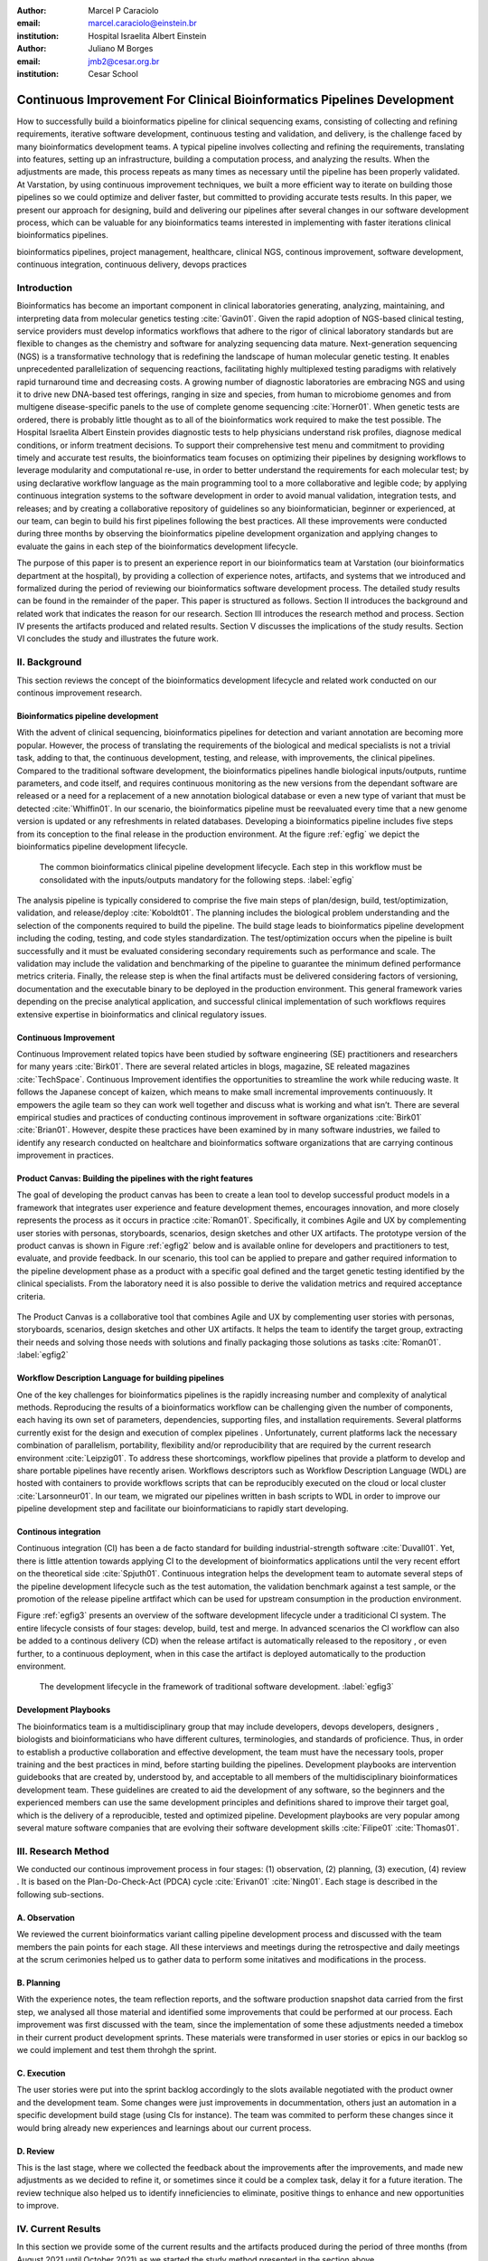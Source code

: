 :author: Marcel P Caraciolo
:email: marcel.caraciolo@einstein.br
:institution: Hospital Israelita Albert Einstein

:author: Juliano M Borges
:email: 	jmb2@cesar.org.br
:institution: Cesar School

-------------------------------------------------------------------------
Continuous Improvement For Clinical Bioinformatics Pipelines Development
-------------------------------------------------------------------------
.. class:: abstract

   How to successfully build a bioinformatics pipeline for clinical sequencing exams, consisting of collecting and refining requirements, iterative software development, continuous testing and validation, and delivery, is the challenge faced by many bioinformatics development teams.
   A typical pipeline involves collecting and refining the requirements, translating into features, setting up an infrastructure, building a computation process, and analyzing the results. When the adjustments are made, this process repeats as many times as necessary until the pipeline has been properly validated. At Varstation, by using continuous improvement techniques, we built a more efficient way to iterate on building those pipelines so we could optimize and deliver faster, but committed to providing accurate tests results. In this paper, we present our approach for designing, build and delivering our pipelines after several changes in our software development process, which can be valuable for any bioinformatics teams interested in implementing with faster iterations clinical bioinformatics pipelines.

.. class:: keywords

   bioinformatics pipelines, project management, healthcare, clinical NGS, continous improvement, software development, continuous integration, continuous delivery, devops practices

Introduction
------------

Bioinformatics has become an important component in clinical laboratories generating, analyzing, maintaining, and interpreting data from molecular genetics testing :cite:`Gavin01`.
Given the rapid adoption of NGS-based clinical testing, service providers must develop informatics workflows that adhere to the rigor of clinical laboratory standards
but are flexible to changes as the chemistry and software for analyzing sequencing data mature. Next-generation sequencing (NGS) is a transformative technology that is redefining the landscape
of human molecular genetic testing. It enables unprecedented parallelization of sequencing reactions, facilitating highly multiplexed testing paradigms with relatively rapid turnaround
time and decreasing costs. A growing number of diagnostic laboratories are embracing NGS and using it to drive new DNA-based test offerings, ranging in size and species, from human to
microbiome genomes and from multigene disease-specific panels to the use of complete genome sequencing :cite:`Horner01`. When genetic tests are ordered, there is probably little thought as to all of the bioinformatics work required
to make the test possible. The Hospital Israelita Albert Einstein provides diagnostic tests to help physicians understand risk profiles, diagnose medical conditions, or inform treatment decisions. To support their
comprehensive test menu and commitment to providing timely and accurate test results, the bioinformatics team focuses on optimizing their pipelines by designing workflows to leverage modularity and computational re-use, in order to
better understand the requirements for each molecular test; by using declarative workflow language as the main programming tool to a more collaborative and legible code; by applying continuous integration systems to the software development
in order to avoid manual validation, integration tests, and releases; and by creating a collaborative repository of guidelines so any bioinformatician, beginner or experienced, at our team, can begin to build his first pipelines following the best practices.
All these improvements were conducted during three months by observing the bioinformatics pipeline development organization and applying changes to evaluate the gains in each step of the bioinformatics development lifecycle.

The purpose of this paper is to present an experience report in our bioinformatics team at Varstation (our bioinformatics department at the hospital), by providing a collection of experience notes, artifacts, and systems that we introduced
and formalized during the period of reviewing our bioinformatics software development process. The detailed study results can be found in the remainder of the paper.
This paper is structured as follows. Section II introduces the background and related work that indicates the reason for our research. Section III introduces the research method
and process. Section IV presents the artifacts produced and related results. Section V discusses the implications of the study results. Section VI concludes the study and illustrates the future work.

II. Background
--------------

This section reviews the concept of the bioinformatics development lifecycle and related work conducted on our continous improvement research.


Bioinformatics pipeline development
===================================

With the advent of clinical sequencing, bioinformatics pipelines for detection and variant annotation are becoming more popular. However, the process of translating the requirements of the biological and medical specialists is not a trivial task, adding to that,
the continuous development, testing, and release, with improvements, the clinical pipelines. Compared to the traditional software development, the bioinformatics pipelines handle biological inputs/outputs, runtime parameters, and code itself, and  requires continuous
monitoring as the new versions from the dependant software are released or a need for a replacement of a new annotation biological database or even a new type of variant that must be detected  :cite:`Whiffin01`. In our scenario, the bioinformatics pipeline must be reevaluated every time 
that a new genome version is updated or any refreshments in related databases. Developing a bioinformatics pipeline includes five steps from its conception to the final release in the production environment. At the figure :ref:`egfig` we depict the bioinformatics pipeline development lifecycle.

.. figure:: figure1.png

   The common bioinformatics clinical pipeline development lifecycle. Each step in this workflow must be consolidated with the inputs/outputs mandatory for the following steps.  :label:`egfig` 

The analysis pipeline is typically considered to comprise the five main steps of plan/design, build, test/optimization, validation, and release/deploy :cite:`Koboldt01`. The planning includes the biological problem understanding and the selection of the components required to build the pipeline. The 
build stage leads to bioinformatics pipeline development including the coding, testing, and code styles standardization. The test/optimization occurs when the pipeline is built successfully and it must be evaluated considering secondary requirements such as performance and scale.  
The validation may include the validation and benchmarking of the pipeline to guarantee the minimum defined performance metrics criteria. Finally, the release step is when the final artifacts must be delivered considering factors of versioning, documentation and the executable
binary to be deployed in the production environment. This general framework varies depending on the precise analytical application, and successful clinical implementation of such workflows requires extensive expertise in bioinformatics and clinical regulatory issues.

Continuous Improvement
=======================

Continuous Improvement related topics have been studied by software engineering (SE) practitioners and researchers for many years :cite:`Birk01`. There are several related articles in blogs,
magazine, SE releated magazines :cite:`TechSpace`. Continuous Improvement identifies the opportunities to streamline the work while reducing waste. It follows the Japanese concept of kaizen, which means to make small incremental improvements continuously. It empowers the agile team so
they can work well together and discuss what is working and what isn’t. There are several empirical studies and practices of conducting continous improvement in software organizations :cite:`Birk01` :cite:`Brian01`. However, despite these practices have been examined by in many software industries, we failed
to identify any research conducted on healtchare and bioinformatics software organizations that are carrying continous improvement in practices.

Product Canvas: Building the pipelines with the right features
==============================================================

The goal of developing the product canvas has been to create a lean tool to develop successful product models in a framework that integrates user experience and feature development themes,
encourages innovation, and more closely represents the process as it occurs in practice :cite:`Roman01`.  Specifically, it combines Agile and UX by complementing user stories with personas, storyboards, scenarios, design sketches and other UX artifacts.
The prototype version of the product canvas is shown in Figure :ref:`egfig2` below and is available online for developers and practitioners to test, evaluate, and provide feedback. In our scenario, this tool can be applied to prepare and gather required 
information to the pipeline development phase as a product with a specific goal defined and the target genetic testing identified by the clinical specialists. From the laboratory need it is also possible to derive the validation metrics and 
required acceptance criteria.

.. figure:: figure2.png
   :align: center
   :figclass: w

   The Product Canvas is a collaborative tool that combines Agile and UX by complementing user stories with personas, storyboards, scenarios, design sketches and other UX artifacts. It helps the team
   to identify the target group, extracting their needs and solving those needs with solutions and finally packaging those solutions as tasks :cite:`Roman01`.  :label:`egfig2` 


Workflow Description Language for building pipelines
====================================================

One of the key challenges for bioinformatics pipelines is the rapidly increasing number and complexity of analytical methods. Reproducing the results of a bioinformatics workflow can be challenging given the number of components, each having its own
set of parameters, dependencies, supporting files, and installation requirements. Several platforms currently exist for the design and execution of complex pipelines . Unfortunately, current platforms
lack the necessary combination of parallelism, portability, flexibility and/or reproducibility that are required by the current research environment :cite:`Leipzig01`. To address these shortcomings, workflow pipelines that provide
a platform to develop and share portable pipelines have recently arisen. Workflows descriptors such as Workflow Description Language (WDL) are hosted with containers to provide workflows scripts that can be reproducibly
executed on the cloud or local cluster :cite:`Larsonneur01`. In our team, we migrated our pipelines written in bash scripts to WDL in order to improve our pipeline development step and facilitate our bioinformaticians to rapidly start developing.

Continous integration
=======================

Continuous integration (CI) has been a de facto standard for building industrial-strength software :cite:`Duvall01`. Yet, there is little attention towards
applying CI to the development of bioinformatics applications until the very recent effort on the theoretical side :cite:`Spjuth01`. Continuous integration helps the development team to automate several steps of the pipeline development lifecycle such as
the test automation, the validation benchmark against a test sample, or the promotion of the release pipeline artfifact which can be used for upstream consumption in the production environment.

Figure :ref:`egfig3` presents an overview of the software development lifecycle under a traditicional CI system. The entire lifecycle consists of four stages: develop, build, test and merge. In advanced scenarios the CI workflow can also be added to 
a continous delivery (CD) when the release artifact is automatically released to the repository , or even further, to a continuous deployment, when in this case the artifact is deployed automatically to the production environment.

.. figure:: figure3.png
   :scale: 20%
   :figclass: bht

   The development lifecycle in the framework of traditional software development.  :label:`egfig3`

Development Playbooks
=====================

The bioinformatics team is a multidisciplinary group that may include developers, devops developers, designers , biologists and bioinformaticians who have different cultures, terminologies, and standards of proficience. Thus, in order to establish a productive collaboration and
effective development, the team must have the necessary tools, proper training and the best practices in mind, before starting building the pipelines. Development playbooks are intervention guidebooks that are created by, understood by, and acceptable to all members of the
multidisciplinary bioinformatices development team. These guidelines are created to aid the development of any software, so the beginners and the experienced members can use the same development principles and definitions shared to improve their target goal, which is the
delivery of a reproducible, tested and optimized pipeline. Development playbooks are very popular among several mature software companies that are evolving their software development skills :cite:`Filipe01` :cite:`Thomas01`.


III. Research Method
--------------------

We conducted our continous improvement process in four stages: (1) observation, (2) planning, (3) execution, (4) review . It is based on the Plan-Do-Check-Act (PDCA) cycle :cite:`Erivan01` :cite:`Ning01`. Each stage is described in the following sub-sections.



A. Observation
===============

We reviewed the current bioinformatics variant calling pipeline development process and discussed with the team members the pain points for each stage. All these interviews and meetings during the retrospective and daily meetings at the scrum cerimonies helped us to gather
data to perform some initatives and modifications in the process.

B. Planning
===========

With the experience notes, the team reflection reports, and the software production snapshot data carried from the first step, we analysed all those material and identified some improvements that could be performed at our process. 
Each improvement was first discussed with the team, since the implementation of some these adjustments needed a timebox in their current product development sprints. These materials were transformed in user stories or epics in our 
backlog so we could implement and test them throhgh the sprint.


C. Execution
============

The user stories were put into the sprint backlog accordingly to the slots available negotiated with the product owner and the development team. Some changes were just improvements in docummentation,
others just an automation in a specific development build stage (using CIs for instance). The team was commited to perform these changes since it would bring already new experiences and learnings about our current process.



D. Review
==========

This is the last stage, where we collected the feedback about the improvements after the improvements, and made new adjustments as we decided to refine it, or sometimes since it could be a complex task, delay it for a future iteration.
The review technique also helped us to identify inneficiencies to eliminate, positive things to enhance and new opportunities to improve.




IV. Current Results
-------------------

In this section we provide some of the current results and the artifacts produced during the period of three months (from August 2021 until October 2021) as we started the study method presented in the section above.


A. Design and Planning
======================

Our bioinformatics team, through the years, was delivering bioinformatics pipelines for many omics: transcriptome, genomics and metagenomics. For each one there is a common toolset for the pipeline building development. It is up to the bioinformatician to analyze the biological
problem that will be solved, define the tools and algorithms available for each variant calling step from the DNA digital sequences to the genomic variants and build an automated pipeline that perform all these tasks using the computational resources. During the design and Planning
stage our team discuss with our clients (medical specialists and biologists) to have a common and clear understanding about the main requirements for the pipeline that will be associated to a research project or a novel genetic test available for our patients. Inspired by the 
Product Canvas , explained at our background section, we proposed and created a Bioinformatics Pipeline Canvas (BPC)  [#]_.  Our canvas is a collaborative tool that includes Agile , scientific methdology, adapted to facilitate the technical discussions between our bioinformaticians, biologist
and geneticists. The main goal is to have an overall picture to model the pipeline. We will use it as a validation method for checking all the requirements to have a pipeline implemented: Which are the inputs/outs expected for each step of the pipeline, the tools required for
each pipeline component (task) and the performance criteria that will be considered before being released to a production environment.

At the figure :ref:`egfig4` , we show an example of a full-filled canvas in one of our internal trainings. The artifact is available as open-source template at the miro.com [#]_.

.. figure:: figure4.png
   :align: center
   :figclass: w

   Our Bioinformatics Pipeline Canvas, inspired by the Product Canvas as a visual tool for our developers and product owners to facilitate and translate the clinical and biological requirements into features, expected inputs and outputs and
   performance metrics criteria.  :label:`egfig4` 

.. [#] Bionformatics Pipeline Canvas available at miro.com, https://miro.com/app/board/o9J_lyF0HrA=/.
.. [#] Bioinformatics Pipeline Canvas example at miro.com , https://miro.com/app/board/o9J_lyFSWQc=/

B. Development
==============

One of the improvements at our development cycle was to rethink how we managed and orchestrated our current variant calling bioinformatics pipelines. The changing landscape of genomics research and clinical practice
has created a need for computational pipelines capable of efficiently orchestrating complex analysis stages while handling large volumes of data across heterogeneous computational environments. Our current pipelines
were monolytical with shared command line bash scripts with python/perl/R code invoked. The main issue in this approach is that it is difficult to identify/debug problems, it doesn't enable a rapid escalation and
doesn't promote the modularity within the pipelines. Since 2020 we started to discuss novel tools and bioinformatics worfklow programming languages to help us to mitigate these problems.

After several proof-of-concept tests (POCs) and discussions we came to workflow tools, such as WDL (Workflow Description Language), that makes pipelines easier to express and build. With WDL, you can easily describe the module dependencies and track version changes to the workflow.
Our team reorganized the pipelines and broke the code within them into smaller modules in WDL, so our future pipelines could benefit of the components implemented just plugging it into the main WDL workflow, and just modify the corresponding
input files By reusing the tasks , developers can dramatically speed the development of new workflows. The figures :ref:`egfig5` and :ref:`egfig6` presents the architecture overview of bioinformatics workflow written in modules and
the WDL declarative syntax and style code, respectively.

.. figure:: figure5.png
   :scale: 30 %


   Bioinformatics workflows written with WDL in multiple levels of complexity warrant a modular construction. It is easiest to program the workflow when its logic is abstracted away (in Tasks, red)
   from the command line invocations (in Bash scripts, pink) of the bioinformatics tools (light pink). Individual workflows can be further used as subworkflows of a larger Master
   workflow. :label:`egfig5`


.. figure:: figure6.png
   :scale: 20 %

   Example of an workflow skeleton. We define the inputs and corresponding outputs, each one declared as variables. We also define the tasks, which it will be computational blocks that will execute the pipeline commands.
   These tasks are invoked from the main workflow using the call methods. :label:`egfig6`


The team also changed the orchestration tool from using AWS Lambda tasks to a open source bioinformatics tool developed by the Broad Institute of Harvard University and MIT called Cromwell [#]_ :cite:`Voss01`.
It is a workflow-execution engine that simplifies the orchestration of computing tasks needed for genomic analysis. With the infra-structure and devops team working together, we led to Cromwell
being able to run directly on an Amazon Web Services (AWS, cloud-computing) environment [#]_. This has given our bioinformatician more flexibility in scaling their genomic workflows.
For instance, our whole human genome variant calling Pipeline is using Cromwell to automate and enhance its quality control capabilities in our analysis software Varstation [#]_. Figure :ref:`egfig7` presents
the AWS proposed architecture for running Cromwell using the AWS Batch environment :cite:`Schreiber01`.

.. [#] Cromwell execution engine available at Github, https://github.com/broadinstitute/cromwell.
.. [#] Amazon Web Services cloud-computing,  https://aws.amazon.com/pt/.
.. [#] Varstation bioinformatics cloud-service, https://varsomics.com/varstation/


.. figure:: figure7.png

   Cromwell is a workflow management system for scientific workflows developed by the Broad Institute and supports job execution using AWS Batch. :label:`egfig7`


Finally, one of the improvements for building new bioinformatics pipelines was propose a minimal base template for our developers getting started following our best practices and guidelines. Several CI scripts, version control management,
docummentation build scripts and automated workflow test suite integrated were compiled into this repository. It is a basic start pipeline so from begginners to advanced users can use it right away. At the time of writing this paper, we
were still validating the framework by migrating our old pipelines to WDL based on it. The figure :ref:`egfig8` shows the repository of our minimal pipeline template hosted as a template repository on Github [#]_.

.. [#] Our minimal pipeline template on Github repository, https://github.com/Varstation/pipeline-template

.. figure:: figure8.png

   Our minimal pipeline template was hosted in Github as a pipeline repository so the developers can easily fork all the code to their new pipeline repository. :label:`egfig8`


C. Build, test  and optimization
=================================

In this stage, our team draw our inspiration from continous integration (CI), which has been part of the industry standard of modern development. CI services lift the burden of managing
the software development lifecycle from the developers by providing a variety of tools for building and testing software applications in an automated and iterative manner. Development of 
bioinformatic pipelines is not much different in this regard from regular software systems - it typically mandates many interations as developers try to continuously improve the quality
of their workflows as new software versions are released or new variant annotation datases are published.

Before the CI, our tests were manually handled and all the builds were performed manually when the developers remembered to perform it. This caused to many refactories and hidden bugs that
weren't easily manageable. There was also any code validation following WDL code style best practices, as more members started to push their code into the repositories, specially, the tasks modules,
it brought to our attention the fact the changes in some module could affect many dependant pipelines. Figure :ref:`egfig9` presents an overview of the bioinformatics development lifecycle
under our CI system. Like the development of regular software, the entire lifecycle consists of four stages (akin to a GitHub or Azure DevOps kind of development scenario):

- **Develop** – the developer writes code for the variant calling pipeline, reusing when appropriate the existing task modules, as well as basic parameter collection.

- **Build** – the developer requests merging the code into the main branch (a.k.a., a pull request); this automatically triggers the build process of the codebase, which validates the code style (linting), run the appropriate tests with small data samples as parameters to validate if all expected outputs are produced.

- **Validation** - The validation phase follows if the build process succeeds; the final pipeline is evaluated against the benchmark datataset, after which the test performance metrics is reported to the developer.

- **Release**  - if all the testes cases are passed and the developer is satisfied with the accuracy and metrics, the pipeline can then be promoted to a release environment for upstream consumption, potentially replacing the old versioned pipeline that was already released.


.. figure:: figure9.png

   The development and release lifecycle of a bioinformatics pipeline in our software development process. :label:`egfig9`


Our first CI system was implemented and tested with some test pipelines. As illustrated in Figure :ref:`egfig10`, we implemented it using
Github Actions [#]_ and we integrated some auxiliar tools for testing, packaging and verifying code in the process. One example was writting 
tests for the pipeline and guarantee the correct and expected outputs. We used the open-source tool Pytest-workflow [#]_ that make testing as simple as possible,
by testing a WDL pipeline run through Cromwell. The CI runs the test-suite available with the sample data and verifies the cromwell log outputs in seek of any errors found
during the execution.

.. [#] Github Actions, https://github.com/features/actions
.. [#] Pytest-workflow workflow test-automation tool, https://pytest-workflow.readthedocs.io/en/stable/


.. figure:: figure10.png

   Our build continous integration script for the tasks of validating the code and running tests. :label:`egfig10`


D. Validation
=============

All clinical bioinformatics systems require that primary, secondary, and tertiary analytical components be properly documented and validated.
Accreditation requirements also state that bioinformatics pipelines must be validated and performance criteria clearly defined. This should include determination of variant calling sensitivity,
specificity, accuracy, and precision for all variant types reported by the clinical assay :cite:`Jennings01`.

Our benchmarking strategy to meet these requirements was to evaluate the performance using a set of reference samples with a large number of gold-standard variant calls and
clinical samples with a a small number of clinical variants that are specific to the diagnostic assay being evaluated. We developed a benchmarking pipeline (vcf comparison framework)
which accepts input and truth set variant call files and regions of interest files to calculate the performance metrics across the entire region of interest.  Before the continous improvement
process, our benchmark workflow was performed manually using bash scripts and terminal commandlines. Then, we ported our benchmarking modules to WDL format to use pipeline execution engines
such as Cromwell, using our computer-infrastructure at Amazon WebServices. We also integrated with deployment tool, such as Github Actions, a feature that could automate our benchmarking workflows
when any pipeline was released a new candidate version.

The figure :ref:`egfig11` presents a schematic diagram of the benchmark framework used in this study. The benchmarking workflow written in WDL format consistes of five main steps in which the software tool employed
in each step is indicated within parentheses.

.. figure:: figure11.png

   Our Benchmark reference implementation of a validation framework. :label:`egfig11`


E. Release and deploy
=====================

Our release stage was also modified in order to enable an automated manner to perform the deployment of the release artifacts with version control, pipeline docummentation and release notes. Before we deployed versions manually but without concise release notes
or a controlled version control common to our all bioinformatic pipeline. Moreover, we didn't have an offical place to put our release files. We  integrated with our continous integration tool in order that every new 
tag pushed to the Github (a new version published), the CI starts to verify all the WDL files, package it into a binary (zip file) and makes it available as release package at the pipeline's repository [#]_. 
The docummentation is also published to the Github Pages as a single page for each pipeline [#]_. With this improvement, our Releases became
available for other teams to download and use it, and can receive notifications when they are published. Figure :ref:`egfig12` presents the released pipeline packaged contaning the releases notes and the corresponding assets.

.. [#] Example of our CI script for packaging and releasing our bioinformatics pipelines, Available at https://gist.github.com/marcelcaraciolo/4bae60a66f9ae9a68c27a4102eb8769c
.. [#] Example of our pipeline docummentation, Available at https://varstation.github.io/pipeline-template/0.1.0/index.html

.. figure:: figure12.png

   Releases Page of one our pipeline's repository on Github. Now all the pipelines follows our best practices by using our CI tools available at our minimal pipeline template. :label:`egfig12`



F. Docummentation
=================

Our experience working with a multidisciplinary team of developers and bioinformaticians with different background in the creation of a bioinformatics pipeline exposed a significant challenge. 
Through our process of continous improvement, we decided to address this challenge and improve the collaboration and the on-boarding of the new members to our team by creating a 
of best practices guidelines, containing examples about how creating the pipelines, and detailing each step from our variant calling pipeline lifecycle development. At the time of writing of this paper,
the first draft of our bioinformatics development playbook was available and acommodated several guidelines and manuals from the design to the deployment of a pipeline. The docummentation is hosted on-line
and its code is all on a Github repository, so anyone at the team can collaborate by adding or changing the content as a dynamic docummentation [#]_. The figure :ref:`egfig13`  presents one of the screenshots of our bioinformatics playbook.
All the code is based on the open-source media wiki tool Docusaurus [#]_.

.. [#] Our bioinformatics playbook, Available at https://varstation.github.io/bioinfo-playbook/
.. [#] Docusaurus platform, Available at https://docusaurus.io/

.. figure:: figure13.png

   One of the sections of our bioinformatics playbook on-line. The content is written in Markdown and all the source code is availaibe on our Github repository. Anyone in the team is invited to collaborate. :label:`egfig13`

V. Discussion
--------------

In this section we carry out the discussion on our continous improvement proccess and
explain our preliminary perceived succes factors after applying it through three months.

A. Perceived success factors
============================

In this study, we present a set of key results presented at the section Results after applying the PDCA continous improvement methodology. An emphasis was put on 
the incremental approach to improve our bioinformatics pipeline development workflow and its process. Since the initial phase of our study, there was no documented
test automation strategy, our requirements collection tools was not mature, there wasn't any code writing standards and several delays on start using the new execution
engine for our pipelines using WDL and Cromwell. Indeed, all these problems was dicovered step by step in practices. Our team continuously explored their needs and possibilities
for each of one of our development stages. The direction of our improvement process was discussed in our informal meetings during the retrospective and planning sprint cerimonies.

Accordingly, the actionable steps were took to make the meaningful changes. We didn't change the whole process, therefore, the changes were always added incrementally piece by piece
with some testing pipelines into the existing development process. Some changes occurred naturally as problemes arise and needed tobe fixed. The change steps were carried out 
based on experiments to allow learning from all the team, even though some succeeded, some failed and some we postponed due to the complexity. The incremental changes affected
daily work of the team, both positively and negatively. At the time of writing this paper, our team retrospective sessions showed a high satisfaction and maturity after applying
our continous improvement process, which is demonstrated by the set of indicators:

- **The increasing speed to release:** Based on the testing pipelines, we could make continous release decisions based on our automation continous integration. The time from development to a build successfully, at our preliminary tests improved from 5 days to 2-3 days when building a pipeline from scratch.

- **Improving productivity of the team:** The team was capable to develop in a efficient way using the new coding platform, the automation process contributed to speed the several manual steps what consummed the team effort.

- **Finding the relevanet requirements:** Our team using visual tools, such as the canvas, could now identify the specific requirements when building bioinformatics pipeline, even finding the modules that could be reused instead of developing from scratch, and pinpointing the expected inputs/outputs required for the pipeline.

- **High satisfaction of the customers:** There wasn't enough data to support this, but the perceived impressions from our biologists and specialists were very satisfactory, since the changes of how we collected the requirements and at our training demonstration sessions that our platform were more robust and envolving.

- **Shared platform work guidelines:** The quality of our bioinformatic pipelines started to improve, showing up in low number of maintenance issues, and for the beginners and advanced developers using our playbook, they started to standardize the lifecycle management of our development - onboarding training, planning, building, testing, validation and release.


B. Bioinformatics pipeline development process improvement culture
==================================================================

After applying our continous improvement changes, our team reported that
the developers voluntary asked to participate and improve our development process. The team started to experiment
and improve more, reviewing the feedbacks of the process, and adjusting it to make it better resulted. Our playbook was one these resulting artifacts as a 
great compilation of our practices, as we started to investigate each step of our development process and co-create continous strategies to
improve it. Finally, the intenal open source culture applied and the team collaborative sense of ownership that the bioinformatics is critical component for a
sequecing genetic test, started to make changes towards our laboratory's needs and goals.


VI. Conclusion and future work
------------------------------

This paper presents our experience report applying continous improvement techniques in our
bioinformatics pipeline development process at Hospital Israelita Albert Einstein. For the study purpose,
we reviewed each stage of our workflow development process. Several meetings were held to discuss the details.
The team defined and planned the set of goals that they wanted to act, and peformed several experiments with adjustments
in the process and to include new software tools to provide lightweight process and simplify the bioinformatician collaboration.
Finally, the team reviewed the adjustments and using incremental approach, to assses the improvements.

This paper has three main contributions. First, from the industry perspective, it introduces a use case of carrying out continous improvement methods
in a bioinformatics software development team. Second, from the academia perspective, this paper connects agile and project management researchers
to practical application of PDCA techniques into a non-traditional software project. Also, we identify some sucess factors as the whole team effort and
the time reduced from the pipeline creation to production deployment using continous integration (CI) tools. Finally, the artifacts produced after our
improvements might inspire and benefits other software organizations to carry out these same methodologies in their projects. We believe that the set
of the key results presented in this paper might be candidate solutions to other bioinformatics software teams, that are facing the same issues of scaling up
the team and the high-effective infrastructure to keep up with the new challenges of the demanding NGS molecular tests.

For future work, we want to validate externally and internally our continous improvement process to evaluate and measure the long-term benefits
on applying these improvements at our development process.

References
----------
.. [Gavin01] Gavin R Oliver, Steven N Hart, Eric W Klee, *Bioinformatics for Clinical Next Generation Sequencing*, Clinical Chemistry, Volume 61, Issue 1, 1 January 2015, Pages 124–135, https://doi.org/10.1373/clinchem.2014.224360

.. [Horner01] Horner DS, Pavesi G, Castrignanò T, De Meo PDaO, Liuni S, Sammeth M , et al. *Bioinformatics approaches for genomics and post genomics applications of next-generation sequencing.* Brief Bioinform 2010;11:181–97.

.. [Whiffin01] Whiffin, Nicola & Brugger, Kim & Ahn, Joo Wook. (2017). *Practice guidelines for development and validation of software, with particular focus on bioinformatics pipelines for processing NGS data in clinical diagnostic laboratories.* 10.7287/peerj.preprints.2996v1. 

.. [Koboldt01] Koboldt, D.C. *Best practices for variant calling in clinical sequencing*. Genome Med 12, 91 (2020). https://doi.org/10.1186/s13073-020-00791-w

.. [Birk01] Birk A., Rombach D. (2001) *A Practical Approach to Continuous Improvement in Software Engineering*. In: Wieczorek M., Meyerhoff D. (eds) Software Quality. Springer, Berlin, Heidelberg. https://doi.org/10.1007/978-3-642-56529-8_3

.. [TechSpace] Contenteratechspace Blog Article. *What is Continuous Improvement in Agile*. Acessible in: https://contenteratechspace.com/blog/what-is-continuous-improvement-in-agile/

.. [Brian01] Brian Fitzgerald and Klaas-Jan Stol. 2014. *Continuous software engineering and beyond: trends and challenges.* In Proceedings of the 1st International Workshop on Rapid Continuous Software Engineering. Association for Computing Machinery, New York, NY, USA, 1–9. DOI:https://doi.org/10.1145/2593812.2593813

.. [Roman01] Roman Pichler. *Product Canvas Tool*.  Available at https://www.romanpichler.com/tools/the-product-canvas/

.. [Larsonneur01] Larsonneur, E. et al. *Evaluating workflow management systems: A bioinformatics use case.* In 2018 IEEE International Conference on Bioinformatics and Biomedicine (BIBM), 2773–2775 (IEEE, 2018).

.. [Leipzig01] Jeremy Leipzig, *A review of bioinformatic pipeline frameworks*, Briefings in Bioinformatics, Volume 18, Issue 3, May 2017, Pages 530–536, https://doi.org/10.1093/bib/bbw020

.. [Duvall01] P. M. Duvall, S. Matyas, and A. Glover. *Continuous integration: improving software quality and reducing risk.* Pearson Education, 2007.

.. [Spjuth01] Spjuth, O., Bongcam-Rudloff, E., Hernández, G.C. et al. *Experiences with workflows for automating data-intensive bioinformatics.* Biol Direct 10, 43 (2015). https://doi.org/10.1186/s13062-015-0071-8

.. [Filipe01] Filipe F. Correia, Hugo S. Ferreira, Nuno Flores, and Ademar Aguiar. 2009. *Incremental knowledge acquisition in software development using a weakly-typed Wiki*. In Proceedings of the 5th International Symposium on Wikis and Open Collaboration (WikiSym '09). Association for Computing Machinery, New York, NY, USA, Article 31, 1–2. DOI:https://doi.org/10.1145/1641309.1641352

.. [Thomas01] Thomas Chau and Frank Maurer. 2005. *A case study of wiki-based experience repository at a medium-sized software company.* In Proceedings of the 3rd international conference on Knowledge capture (K-CAP '05). Association for Computing Machinery, New York, NY, USA, 185–186. DOI:https://doi.org/10.1145/1088622.1088660

.. [Erivan01]  Erivan Ramos. 2019. *How to apply a PDCA cycle correctly.*  Medium Blog. Accessible at: https://medium.com/techcatch/how-to-apply-a-pdca-cycle-correctly-373e0fecc3b8

.. [Ning01] Ning, JingFeng & Chen, Zhiyu & Liu, Gang. (2010). *PDCA process application in the continuous improvement of software quality.* 61 - 65. 10.1109/CMCE.2010.5609635. 

.. [Voss01] K. Voss, J. Gentry, and G. V. d. Auwera, “Full-stack genomicspipelining with GATK4 + WDL + Cromwell,” 2017. [Online].Available: https://f1000research.com/posters/6-1379

.. [Schreiber01] Schreiber, M 2020. *Cromwell on AWS: A simpler and improved AWS Batch backend*. Available: https://aws.amazon.com/blogs/industries/cromwell-on-aws-a-simpler-and-improved-aws-batch-backend/

.. [Jennings01] Jennings L, Van Deerlin VM, Gulley ML; College of American Pathologists Molecular Pathology Resource Committee. *Recommended principles and practices for validating clinical molecular pathology tests.* Arch Pathol Lab Med. 2009 May;133(5):743-55. doi: 10.5858/133.5.743. PMID: 19415949.
